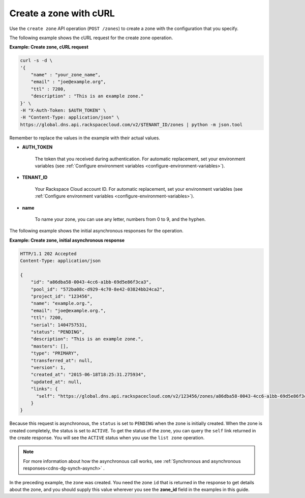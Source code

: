 .. _curl-create-zone:

Create a zone with cURL 
~~~~~~~~~~~~~~~~~~~~~~~~~~

Use the ``create zone`` API operation (``POST /zones``) to create a zone with the 
configuration that you specify.

The following example shows the cURL request for the create zone operation.

**Example: Create zone, cURL request**

.. code::  

    curl -s -d \
    '{
        "name" : "your_zone_name",
        "email" : "joe@example.org",
        "ttl" : 7200,
        "description" : "This is an example zone."
    }' \
    -H "X-Auth-Token: $AUTH_TOKEN" \
    -H "Content-Type: application/json" \
    https://global.dns.api.rackspacecloud.com/v2/$TENANT_ID/zones | python -m json.tool

Remember to replace the values in the example with their actual values.

-  **AUTH_TOKEN** 

	The token that you received during authentication.  For automatic replacement, set your 
	environment variables (see 
	:ref:`Configure environment variables <configure-environment-variables>`).

-  **TENANT_ID** 

	Your Rackspace Cloud account ID.  For automatic  replacement, set your environment 
	variables (see :ref:`Configure environment variables <configure-environment-variables>`).
   
-  **name**
	
	To name your zone, you can use any letter, numbers from 0 to 9, and the hyphen.

The following example shows the initial asynchronous responses for the operation.
 
**Example: Create zone, initial asynchronous response**

.. code::  

    HTTP/1.1 202 Accepted
    Content-Type: application/json

    {
        "id": "a86dba58-0043-4cc6-a1bb-69d5e86f3ca3",
        "pool_id": "572ba08c-d929-4c70-8e42-03824bb24ca2",
        "project_id": "123456",
        "name": "example.org.",
        "email": "joe@example.org.",
        "ttl": 7200,
        "serial": 1404757531,
        "status": "PENDING",
        "description": "This is an example zone.",
        "masters": [],
        "type": "PRIMARY",
        "transferred_at": null,
        "version": 1,
        "created_at": "2015-06-18T18:25:31.275934",
        "updated_at": null,
        "links": {
          "self": "https://global.dns.api.rackspacecloud.com/v2/123456/zones/a86dba58-0043-4cc6-a1bb-69d5e86f3ca3"
        }
    }

Because this request is asynchronous, the ``status`` is set to ``PENDING`` when the zone is 
initially created. When the zone is created completely, the status is set to ``ACTIVE``. 
To get the status of the zone, you can query the ``self`` link returned in the create 
response. You will see the ``ACTIVE`` status when you use the ``list zone`` operation.

..  note:: 

    For more information about how the asynchronous call works, see 
    :ref:`Synchronous and asynchronous responses<cdns-dg-synch-asynch>` .  

In the preceding example, the zone was created. You need the zone ``id`` that is returned 
in the response to get details about the zone, and you should supply this value wherever 
you see the **zone_id** field in the examples in this guide.
